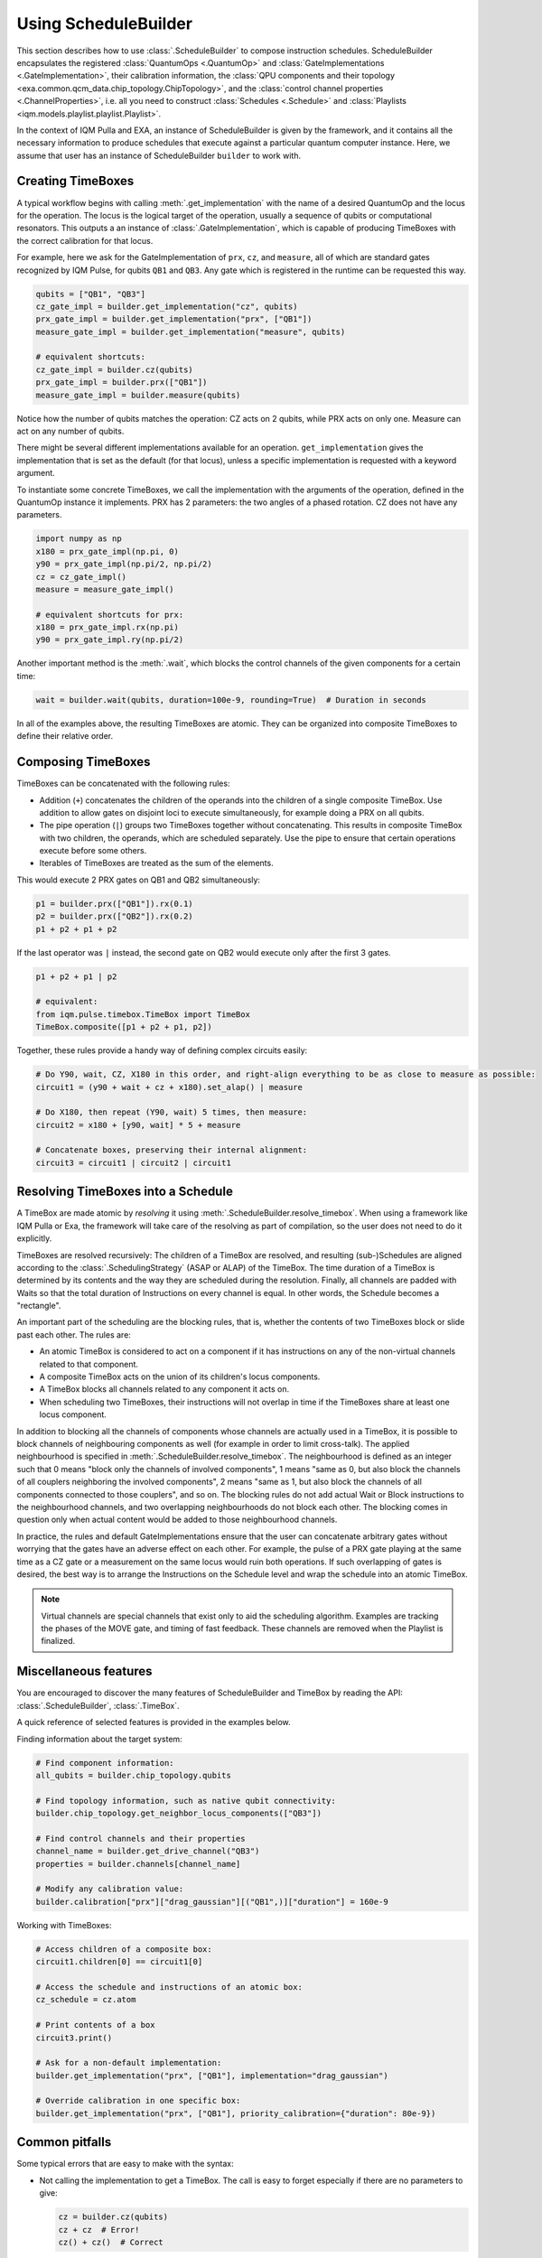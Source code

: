 Using ScheduleBuilder
#####################

This section describes how to use :class:`.ScheduleBuilder` to compose instruction schedules.
ScheduleBuilder encapsulates the registered :class:`QuantumOps <.QuantumOp>` and :class:`GateImplementations <.GateImplementation>`, their calibration
information, the :class:`QPU components and their topology <exa.common.qcm_data.chip_topology.ChipTopology>`,
and the :class:`control channel properties <.ChannelProperties>`, i.e.
all you need to construct :class:`Schedules <.Schedule>` and
:class:`Playlists <iqm.models.playlist.playlist.Playlist>`.

In the context of IQM Pulla and EXA, an instance of ScheduleBuilder is given by the framework,
and it contains all the necessary information to produce schedules that execute against a particular
quantum computer instance.
Here, we assume that user has an instance of ScheduleBuilder ``builder`` to work with.

Creating TimeBoxes
------------------

A typical workflow begins with calling :meth:`.get_implementation` with the name of a desired QuantumOp and the locus
for the operation.
The locus is the logical target of the operation, usually a sequence of qubits or computational resonators.
This outputs a an instance of :class:`.GateImplementation`, which is capable of producing TimeBoxes with the correct
calibration for that locus.

For example, here we ask for the GateImplementation of ``prx``, ``cz``, and ``measure``, all of which are standard
gates recognized by IQM Pulse, for qubits ``QB1`` and ``QB3``.
Any gate which is registered in the runtime can be requested this way.

.. code-block:: python

    qubits = ["QB1", "QB3"]
    cz_gate_impl = builder.get_implementation("cz", qubits)
    prx_gate_impl = builder.get_implementation("prx", ["QB1"])
    measure_gate_impl = builder.get_implementation("measure", qubits)

    # equivalent shortcuts:
    cz_gate_impl = builder.cz(qubits)
    prx_gate_impl = builder.prx(["QB1"])
    measure_gate_impl = builder.measure(qubits)


Notice how the number of qubits matches the operation: CZ acts on 2 qubits, while PRX acts on only one.
Measure can act on any number of qubits.

There might be several different implementations available for an operation.
``get_implementation`` gives the implementation that is set as the default (for that locus),
unless a specific implementation is requested with a keyword argument.

To instantiate some concrete TimeBoxes, we call the implementation with the arguments of the operation,
defined in the QuantumOp instance it implements.
PRX has 2 parameters: the two angles of a phased rotation.
CZ does not have any parameters.

.. code-block:: python

    import numpy as np
    x180 = prx_gate_impl(np.pi, 0)
    y90 = prx_gate_impl(np.pi/2, np.pi/2)
    cz = cz_gate_impl()
    measure = measure_gate_impl()

    # equivalent shortcuts for prx:
    x180 = prx_gate_impl.rx(np.pi)
    y90 = prx_gate_impl.ry(np.pi/2)

Another important method is the :meth:`.wait`, which blocks the control channels of the given components for a certain time:

.. code-block:: python

    wait = builder.wait(qubits, duration=100e-9, rounding=True)  # Duration in seconds

In all of the examples above, the resulting TimeBoxes are atomic. They can be organized into composite
TimeBoxes to define their relative order.

Composing TimeBoxes
-------------------

TimeBoxes can be concatenated with the following rules:

* Addition (``+``) concatenates the children of the operands into the children of a single composite TimeBox.
  Use addition to allow gates on disjoint loci to execute simultaneously, for example doing a PRX on all qubits.
* The pipe operation (``|``) groups two TimeBoxes together without concatenating.
  This results in composite TimeBox with two children, the operands, which are scheduled separately.
  Use the pipe to ensure that certain operations execute before some others.
* Iterables of TimeBoxes are treated as the sum of the elements.

This would execute 2 PRX gates on QB1 and QB2 simultaneously:

.. code-block:: python

  p1 = builder.prx(["QB1"]).rx(0.1)
  p2 = builder.prx(["QB2"]).rx(0.2)
  p1 + p2 + p1 + p2

If the last operator was ``|`` instead, the second gate on QB2 would execute only after the first 3 gates.

.. code-block:: python

    p1 + p2 + p1 | p2

    # equivalent:
    from iqm.pulse.timebox.TimeBox import TimeBox
    TimeBox.composite([p1 + p2 + p1, p2])


Together, these rules provide a handy way of defining complex circuits easily:

.. code-block:: python

    # Do Y90, wait, CZ, X180 in this order, and right-align everything to be as close to measure as possible:
    circuit1 = (y90 + wait + cz + x180).set_alap() | measure

    # Do X180, then repeat (Y90, wait) 5 times, then measure:
    circuit2 = x180 + [y90, wait] * 5 + measure

    # Concatenate boxes, preserving their internal alignment:
    circuit3 = circuit1 | circuit2 | circuit1


Resolving TimeBoxes into a Schedule
-----------------------------------

A TimeBox are made atomic by *resolving* it using :meth:`.ScheduleBuilder.resolve_timebox`.
When using a framework like IQM Pulla or Exa, the framework will take care of the resolving as part of compilation,
so the user does not need to do it explicitly.

TimeBoxes are resolved recursively: The children of a TimeBox are resolved, and resulting (sub-)Schedules are aligned
according to the :class:`.SchedulingStrategy` (ASAP or ALAP) of the TimeBox.
The time duration of a TimeBox is determined by its contents and the way they are scheduled during the resolution.
Finally, all channels are padded with Waits so that the total duration of Instructions on every channel is equal.
In other words, the Schedule becomes a "rectangle".

An important part of the scheduling are the blocking rules, that is, whether the contents of two TimeBoxes block or
slide past each other.
The rules are:

* An atomic TimeBox is considered to act on a component if it has instructions on any of the non-virtual channels
  related to that component.
* A composite TimeBox acts on the union of its children's locus components.
* A TimeBox blocks all channels related to any component it acts on.
* When scheduling two TimeBoxes, their instructions will not overlap in time if the TimeBoxes share
  at least one locus component.

In addition to blocking all the channels of components whose channels are actually used in a TimeBox,
it is possible to block channels of neighbouring components as well (for example in order to limit cross-talk).
The applied neighbourhood is specified in :meth:`.ScheduleBuilder.resolve_timebox`.
The neighbourhood is defined as an integer such that 0 means "block only the channels of involved components",
1 means "same as 0, but also block the channels of all couplers neighboring the involved components",
2 means "same as 1, but also block the channels of all components connected to those couplers", and so on.
The blocking rules do not add actual Wait or Block instructions to the neighbourhood channels, and two
overlapping neighbourhoods do not block each other.
The blocking comes in question only when actual content would be added to those neighbourhood channels.

In practice, the rules and default GateImplementations ensure that the user can concatenate arbitrary gates
without worrying that the gates have an adverse effect on each other.
For example, the pulse of a PRX gate playing at the same time as a CZ gate or a measurement on the same locus
would ruin both operations.
If such overlapping of gates is desired, the best way is to arrange the Instructions on the Schedule level and wrap the
schedule into an atomic TimeBox.

.. note::

    Virtual channels are special channels that exist only to aid the scheduling algorithm.
    Examples are tracking the phases of the MOVE gate, and timing of fast feedback.
    These channels are removed when the Playlist is finalized.


Miscellaneous features
----------------------

You are encouraged to discover the many features of ScheduleBuilder and TimeBox by reading the
API: :class:`.ScheduleBuilder`, :class:`.TimeBox`.

A quick reference of selected features is provided in the examples below.

Finding information about the target system:

.. code-block:: python

    # Find component information:
    all_qubits = builder.chip_topology.qubits

    # Find topology information, such as native qubit connectivity:
    builder.chip_topology.get_neighbor_locus_components(["QB3"])

    # Find control channels and their properties
    channel_name = builder.get_drive_channel("QB3")
    properties = builder.channels[channel_name]

    # Modify any calibration value:
    builder.calibration["prx"]["drag_gaussian"][("QB1",)]["duration"] = 160e-9


Working with TimeBoxes:

.. code-block:: python

    # Access children of a composite box:
    circuit1.children[0] == circuit1[0]

    # Access the schedule and instructions of an atomic box:
    cz_schedule = cz.atom

    # Print contents of a box
    circuit3.print()

    # Ask for a non-default implementation:
    builder.get_implementation("prx", ["QB1"], implementation="drag_gaussian")

    # Override calibration in one specific box:
    builder.get_implementation("prx", ["QB1"], priority_calibration={"duration": 80e-9})



Common pitfalls
---------------

Some typical errors that are easy to make with the syntax:

* Not calling the implementation to get a TimeBox. The call is easy to forget especially if there are no parameters
  to give:

  .. code-block:: python

      cz = builder.cz(qubits)
      cz + cz  # Error!
      cz() + cz()  # Correct

* Giving a single component as locus:

  .. code-block:: python

      builder.prx("QB3")  # Error! "Q" is not a valid component
      builder.prx(["QB3"])  # Correct
